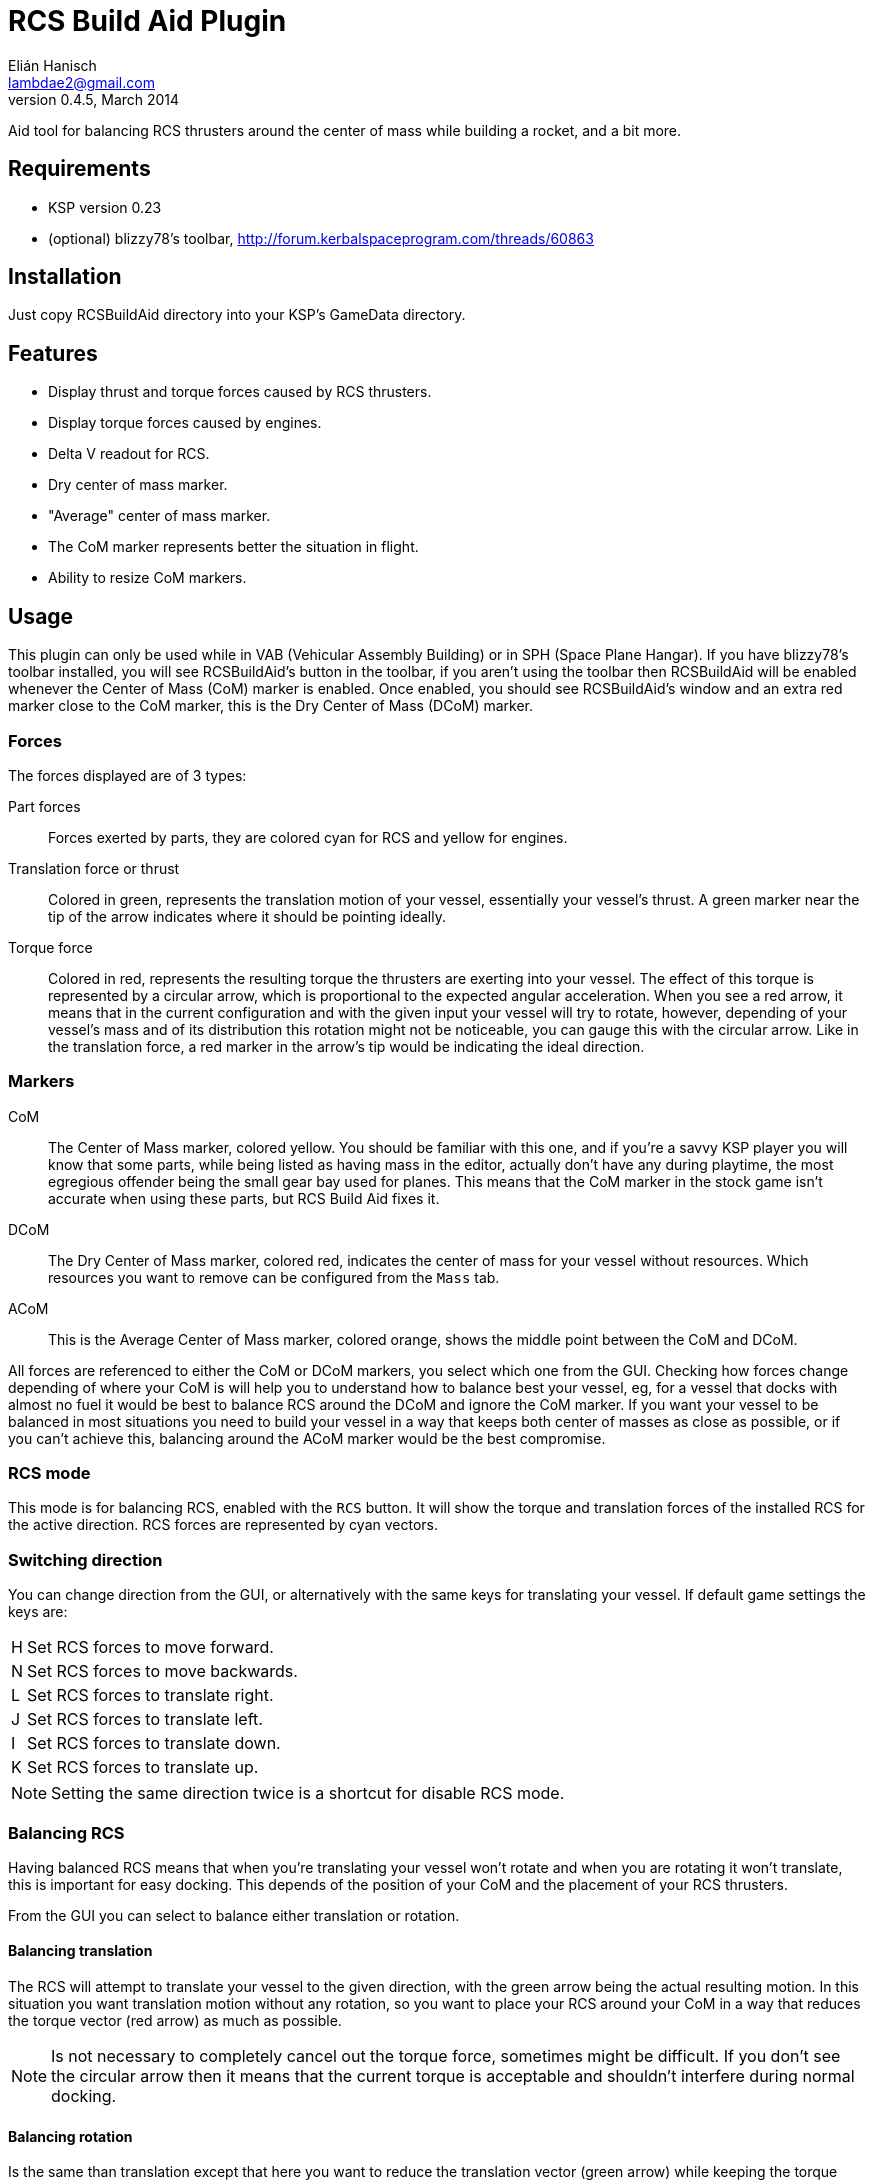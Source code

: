RCS Build Aid Plugin
====================
Elián Hanisch <lambdae2@gmail.com>
v0.4.5, March 2014:

Aid tool for balancing RCS thrusters around the center of mass while building a
rocket, and a bit more.

Requirements
------------

* KSP version 0.23
* (optional) blizzy78's toolbar, http://forum.kerbalspaceprogram.com/threads/60863
 
Installation
------------

Just copy RCSBuildAid directory into your KSP's GameData directory. 

Features
--------

* Display thrust and torque forces caused by RCS thrusters.
* Display torque forces caused by engines.
* Delta V readout for RCS.
* Dry center of mass marker.
* "Average" center of mass marker.
* The CoM marker represents better the situation in flight.
* Ability to resize CoM markers.

Usage
-----

This plugin can only be used while in VAB (Vehicular Assembly Building) or in 
SPH (Space Plane Hangar). If you have blizzy78's toolbar installed, you will see 
RCSBuildAid's button in the toolbar, if you aren't using the toolbar then 
RCSBuildAid will be enabled whenever the Center of Mass (CoM) marker is enabled.
Once enabled, you should see RCSBuildAid's window and an extra red marker 
close to the CoM marker, this is the Dry Center of Mass (DCoM) marker.

Forces
~~~~~~

The forces displayed are of 3 types:

Part forces::
Forces exerted by parts, they are colored cyan for RCS and yellow for engines.

Translation force or thrust::
Colored in green, represents the translation motion of your vessel, essentially 
your vessel's thrust. A green marker near the tip of the arrow indicates  where
it should be pointing ideally.

Torque force::
Colored in red, represents the resulting torque the thrusters are exerting into
your vessel. The effect of this torque is represented by a circular arrow, which 
is proportional to the expected angular acceleration. 
When you see a red arrow, it means that in the current configuration and with 
the given input your vessel will try to rotate, however, depending of your 
vessel's mass and of its distribution this rotation might not be noticeable, you 
can gauge this with the circular arrow. Like in the translation force, a red 
marker in the arrow's tip would be indicating the ideal direction.

Markers
~~~~~~~

CoM::
The Center of Mass marker, colored yellow. You should be familiar with this one,
and if you're a savvy KSP player you will know that some parts, while being 
listed as having mass in the editor, actually don't have any during playtime, 
the most egregious offender being the small gear bay used for planes. This means
that the CoM marker in the stock game isn't accurate when using these parts, but
RCS Build Aid fixes it.

DCoM::
The Dry Center of Mass marker, colored red, indicates the center of mass for
your vessel without resources. Which resources you want to remove can be 
configured from the `Mass` tab.

ACoM::
This is the Average Center of Mass marker, colored orange, shows the middle 
point between the CoM and DCoM.

All forces are referenced to either the CoM or DCoM markers, you select which
one from the GUI. Checking how forces change depending of where your CoM is will
help you to understand how to balance best your vessel, eg, for a vessel that
docks with almost no fuel it would be best to balance RCS around the DCoM and
ignore the CoM marker. If you want your vessel to be balanced in most situations
you need to build your vessel in a way that keeps both center of masses as close
as possible, or if you can't achieve this, balancing around the ACoM marker 
would be the best compromise.

RCS mode
~~~~~~~~

This mode is for balancing RCS, enabled with the `RCS` button. It will show the
torque and translation forces of the installed RCS for the active direction. RCS
forces are represented by cyan vectors.

=== Switching direction

You can change direction from the GUI, or alternatively with the same keys for 
translating your vessel. If default game settings the keys are:

[horizontal]
H :: Set RCS forces to move forward.
N :: Set RCS forces to move backwards.
L :: Set RCS forces to translate right.
J :: Set RCS forces to translate left.
I :: Set RCS forces to translate down.
K :: Set RCS forces to translate up.

NOTE: Setting the same direction twice is a shortcut for disable RCS mode.

=== Balancing RCS

Having balanced RCS means that when you're translating your vessel won't rotate
and when you are rotating it won't translate, this is important for easy
docking. This depends of the position of your CoM and the placement of your
RCS thrusters.

From the GUI you can select to balance either translation or rotation.

==== Balancing translation

The RCS will attempt to translate your vessel to the given direction, with the
green arrow being the actual resulting motion. In this situation you want
translation motion without any rotation, so you want to place your RCS around
your CoM in a way that reduces the torque vector (red arrow) as much as
possible.

NOTE: Is not necessary to completely cancel out the torque force, sometimes 
might be difficult. If you don't see the circular arrow then it means that the
current torque is acceptable and shouldn't interfere during normal docking.

==== Balancing rotation

Is the same than translation except that here you want to reduce the translation
vector (green arrow) while keeping the torque vector aligned with the red
marker. In most vessels you won't need to do this since balanced translation
implies balanced rotation, but this is not always true.

Engine Mode
~~~~~~~~~~~

This mode is for engine balancing, enabled with the `Engines` button. The
engines used for calculating forces are always the engines in the bottommost
stage, if you want to disable some engines you can to move them to a higher
stage.

Markers
~~~~~~~

From the `Mass` tab you will see some information about the mass of your vessel 
and resources, and options for show, hide or change the size of the CoM markers. 
You can also select which type of resource should be removed for the calculation 
of the DCoM, disabled resources will be removed from your vessel's dry mass.

Incompatible plugins
--------------------

This plugin will work only with parts using stock modules. Modded parts with 
custom modules or that had their stock modules replaced will not work.

*Plugins known to be incompatible*

* KerbCom Avionics:: It replaces stock RCS modules with its own.

Known Issues
------------

* Delta V readout for RCS isn't accurate for modded RCS, mostly for RCS using
resources that don't use ALL_VESSEL flow mode. In these situations the dV 
readout will not be shown.

Compiling
---------

This project picks its references for a local directory for avoid commiting the 
absolute path of library files into the repository. So if you want this project
to find its references without changing .csproj files you have create a local 
directory named `Libraries` and copy (or symlink) the directory `Managed` from a 
KSP install and Toolbar.dll from blizzy78's toolbar mod (if you wish to compile 
RCSBuildAidToolbar.dll).

  Libraries\
    Managed -> ${KSP_DIR}/KSP_Data/Managed
    Toolbar.dll -> ${KSP_DIR}/GameData/000_Toolbar/Toolbar.dll

Reporting Bugs
--------------

You can report bugs or issues directly to GitHub:
https://github.com/m4v/RCSBuildAid/issues

Links
-----

Repository in GitHub:
https://github.com/m4v/RCSBuildAid

Forum thread:
http://forum.kerbalspaceprogram.com/showthread.php/35996

License
-------

This plugin is distributed under the terms of the LGPLv3.

---------------------------------------
This program is free software: you can redistribute it and/or modify
it under the terms of the GNU Lesser General Public License as published by
the Free Software Foundation, either version 3 of the License, or
(at your option) any later version.

This program is distributed in the hope that it will be useful,
but WITHOUT ANY WARRANTY; without even the implied warranty of
MERCHANTABILITY or FITNESS FOR A PARTICULAR PURPOSE.  See the
GNU Lesser General Public License for more details.

You should have received a copy of the GNU Lesser General Public License
along with this program.  If not, see <http://www.gnu.org/licenses/>.
---------------------------------------
